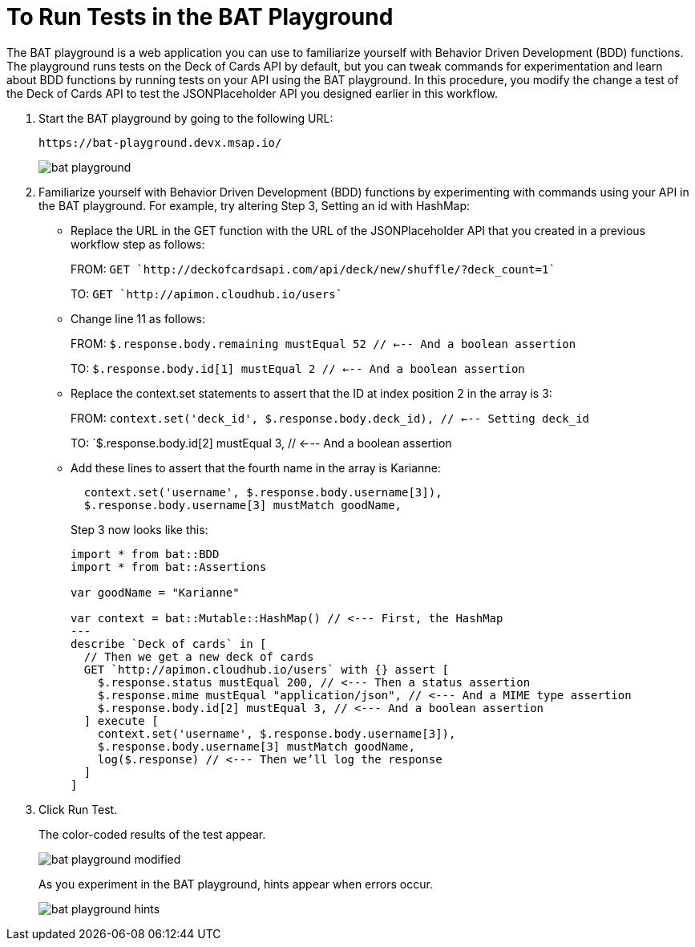 = To Run Tests in the BAT Playground

The BAT playground is a web application you can use to familiarize yourself with Behavior Driven Development (BDD) functions. The playground runs tests on the Deck of Cards API by default, but you can tweak commands for experimentation and learn about BDD functions by running tests on your API using the  BAT playground. In this procedure, you modify the change a test of the Deck of Cards API to test the JSONPlaceholder API you designed earlier in this workflow. 

. Start the BAT playground by going to the following URL:
+
`+https://bat-playground.devx.msap.io/+`
+
image::bat-playground.png[]
+
. Familiarize yourself with Behavior Driven Development (BDD) functions by experimenting with commands using your API in the BAT playground. For example, try altering Step 3, Setting an id with HashMap:
* Replace the URL in the GET function with the URL of the JSONPlaceholder API that you created in a previous workflow step as follows:
+
FROM: `GET `http://deckofcardsapi.com/api/deck/new/shuffle/?deck_count=1``
+
TO: `GET `http://apimon.cloudhub.io/users``
+
* Change line 11 as follows:
+
FROM: `$.response.body.remaining mustEqual 52 // <--- And a boolean assertion`
+
TO: `$.response.body.id[1] mustEqual 2 // <--- And a boolean assertion`
* Replace the context.set statements to assert that the ID at index position 2 in the array is 3:
+
FROM: `context.set('deck_id', $.response.body.deck_id), // <--- Setting deck_id`
+
TO: `$.response.body.id[2] mustEqual 3, // <--- And a boolean assertion
+
* Add these lines to assert that the fourth name in the array is Karianne:
+
----
  context.set('username', $.response.body.username[3]),
  $.response.body.username[3] mustMatch goodName, 
----
+
Step 3 now looks like this:
+
----
import * from bat::BDD
import * from bat::Assertions

var goodName = "Karianne"

var context = bat::Mutable::HashMap() // <--- First, the HashMap
---
describe `Deck of cards` in [
  // Then we get a new deck of cards
  GET `http://apimon.cloudhub.io/users` with {} assert [
    $.response.status mustEqual 200, // <--- Then a status assertion
    $.response.mime mustEqual "application/json", // <--- And a MIME type assertion
    $.response.body.id[2] mustEqual 3, // <--- And a boolean assertion
  ] execute [
    context.set('username', $.response.body.username[3]),
    $.response.body.username[3] mustMatch goodName, 
    log($.response) // <--- Then we’ll log the response
  ]
]
----
+
. Click Run Test.
+
The color-coded results of the test appear.
+
image::bat-playground-modified.png[]
+
As you experiment in the BAT playground, hints appear when errors occur.
+
image::bat-playground-hints.png[]


